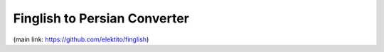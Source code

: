 Finglish to Persian Converter
=============================

(main link: https://github.com/elektito/finglish)
